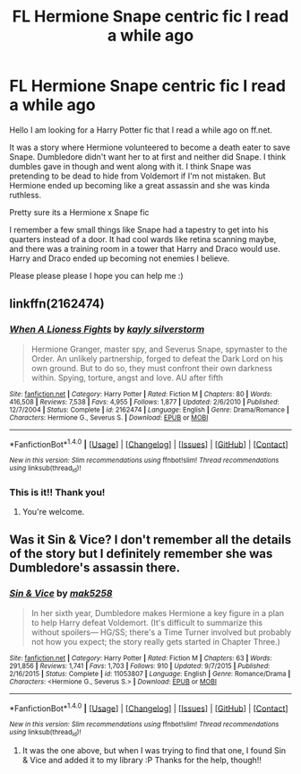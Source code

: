 #+TITLE: FL Hermione Snape centric fic I read a while ago

* FL Hermione Snape centric fic I read a while ago
:PROPERTIES:
:Author: jessicatoes
:Score: 2
:DateUnix: 1502816512.0
:DateShort: 2017-Aug-15
:END:
Hello I am looking for a Harry Potter fic that I read a while ago on ff.net.

It was a story where Hermione volunteered to become a death eater to save Snape. Dumbledore didn't want her to at first and neither did Snape. I think dumbles gave in though and went along with it. I think Snape was pretending to be dead to hide from Voldemort if I'm not mistaken. But Hermione ended up becoming like a great assassin and she was kinda ruthless.

Pretty sure its a Hermione x Snape fic

I remember a few small things like Snape had a tapestry to get into his quarters instead of a door. It had cool wards like retina scanning maybe, and there was a training room in a tower that Harry and Draco would use. Harry and Draco ended up becoming not enemies I believe.

Please please please I hope you can help me :)


** linkffn(2162474)
:PROPERTIES:
:Author: onekrazykat
:Score: 3
:DateUnix: 1502817636.0
:DateShort: 2017-Aug-15
:END:

*** [[http://www.fanfiction.net/s/2162474/1/][*/When A Lioness Fights/*]] by [[https://www.fanfiction.net/u/291348/kayly-silverstorm][/kayly silverstorm/]]

#+begin_quote
  Hermione Granger, master spy, and Severus Snape, spymaster to the Order. An unlikely partnership, forged to defeat the Dark Lord on his own ground. But to do so, they must confront their own darkness within. Spying, torture, angst and love. AU after fifth
#+end_quote

^{/Site/: [[http://www.fanfiction.net/][fanfiction.net]] *|* /Category/: Harry Potter *|* /Rated/: Fiction M *|* /Chapters/: 80 *|* /Words/: 416,508 *|* /Reviews/: 7,538 *|* /Favs/: 4,955 *|* /Follows/: 1,877 *|* /Updated/: 2/6/2010 *|* /Published/: 12/7/2004 *|* /Status/: Complete *|* /id/: 2162474 *|* /Language/: English *|* /Genre/: Drama/Romance *|* /Characters/: Hermione G., Severus S. *|* /Download/: [[http://www.ff2ebook.com/old/ffn-bot/index.php?id=2162474&source=ff&filetype=epub][EPUB]] or [[http://www.ff2ebook.com/old/ffn-bot/index.php?id=2162474&source=ff&filetype=mobi][MOBI]]}

--------------

*FanfictionBot*^{1.4.0} *|* [[[https://github.com/tusing/reddit-ffn-bot/wiki/Usage][Usage]]] | [[[https://github.com/tusing/reddit-ffn-bot/wiki/Changelog][Changelog]]] | [[[https://github.com/tusing/reddit-ffn-bot/issues/][Issues]]] | [[[https://github.com/tusing/reddit-ffn-bot/][GitHub]]] | [[[https://www.reddit.com/message/compose?to=tusing][Contact]]]

^{/New in this version: Slim recommendations using/ ffnbot!slim! /Thread recommendations using/ linksub(thread_id)!}
:PROPERTIES:
:Author: FanfictionBot
:Score: 1
:DateUnix: 1502817659.0
:DateShort: 2017-Aug-15
:END:


*** This is it!! Thank you!
:PROPERTIES:
:Author: jessicatoes
:Score: 1
:DateUnix: 1502818604.0
:DateShort: 2017-Aug-15
:END:

**** You're welcome.
:PROPERTIES:
:Author: onekrazykat
:Score: 1
:DateUnix: 1502819259.0
:DateShort: 2017-Aug-15
:END:


** Was it *Sin & Vice*? I don't remember all the details of the story but I definitely remember she was Dumbledore's assassin there.
:PROPERTIES:
:Author: Dimplz
:Score: 3
:DateUnix: 1502817767.0
:DateShort: 2017-Aug-15
:END:

*** [[http://www.fanfiction.net/s/11053807/1/][*/Sin & Vice/*]] by [[https://www.fanfiction.net/u/1112270/mak5258][/mak5258/]]

#+begin_quote
  In her sixth year, Dumbledore makes Hermione a key figure in a plan to help Harry defeat Voldemort. (It's difficult to summarize this without spoilers--- HG/SS; there's a Time Turner involved but probably not how you expect; the story really gets started in Chapter Three.)
#+end_quote

^{/Site/: [[http://www.fanfiction.net/][fanfiction.net]] *|* /Category/: Harry Potter *|* /Rated/: Fiction M *|* /Chapters/: 63 *|* /Words/: 291,856 *|* /Reviews/: 1,741 *|* /Favs/: 1,703 *|* /Follows/: 910 *|* /Updated/: 9/7/2015 *|* /Published/: 2/16/2015 *|* /Status/: Complete *|* /id/: 11053807 *|* /Language/: English *|* /Genre/: Romance/Drama *|* /Characters/: <Hermione G., Severus S.> *|* /Download/: [[http://www.ff2ebook.com/old/ffn-bot/index.php?id=11053807&source=ff&filetype=epub][EPUB]] or [[http://www.ff2ebook.com/old/ffn-bot/index.php?id=11053807&source=ff&filetype=mobi][MOBI]]}

--------------

*FanfictionBot*^{1.4.0} *|* [[[https://github.com/tusing/reddit-ffn-bot/wiki/Usage][Usage]]] | [[[https://github.com/tusing/reddit-ffn-bot/wiki/Changelog][Changelog]]] | [[[https://github.com/tusing/reddit-ffn-bot/issues/][Issues]]] | [[[https://github.com/tusing/reddit-ffn-bot/][GitHub]]] | [[[https://www.reddit.com/message/compose?to=tusing][Contact]]]

^{/New in this version: Slim recommendations using/ ffnbot!slim! /Thread recommendations using/ linksub(thread_id)!}
:PROPERTIES:
:Author: FanfictionBot
:Score: 1
:DateUnix: 1502817864.0
:DateShort: 2017-Aug-15
:END:

**** It was the one above, but when I was trying to find that one, I found Sin & Vice and added it to my library :P Thanks for the help, though!!
:PROPERTIES:
:Author: jessicatoes
:Score: 1
:DateUnix: 1502818664.0
:DateShort: 2017-Aug-15
:END:
